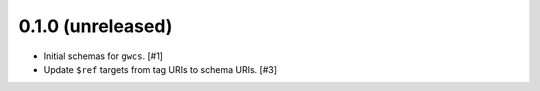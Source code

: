 0.1.0 (unreleased)
==================

- Initial schemas for ``gwcs``. [#1]

- Update ``$ref`` targets from tag URIs to schema URIs. [#3]
